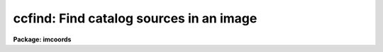 .. _ccfind:

ccfind: Find catalog sources in an image
========================================

**Package: imcoords**

.. raw:: html

  <h3>Usage</h3>
  <!-- BeginSection: 'USAGE' -->
  <p>
  ccfind input output image
  </p>
  <!-- EndSection:   'USAGE' -->
  <h3>Parameters</h3>
  <!-- BeginSection: 'PARAMETERS' -->
  <dl>
  <dt><b>input</b></dt>
  <!-- Sec='PARAMETERS' Level=0 Label='input' Line='input' -->
  <dd>The list of input celestial coordinate files. Coordinates may be entered
  by hand by setting input to <span style="font-family: monospace;">"STDIN"</span>. A STDIN coordinate list is terminated
  by typing &lt;EOF&gt; (usually &lt;ctrl/d&gt; or &lt;ctrl/z&gt;).
  </dd>
  </dl>
  <dl>
  <dt><b>output</b></dt>
  <!-- Sec='PARAMETERS' Level=0 Label='output' Line='output' -->
  <dd>The list of output matched coordinate files. The computed pixel values
  are appended to the input coordinate file line and written to output. The number
  of output files must equal the number of input files. Results may be
  printed on the terminal by setting output to <span style="font-family: monospace;">"STDOUT"</span>.
  </dd>
  </dl>
  <dl>
  <dt><b>image</b></dt>
  <!-- Sec='PARAMETERS' Level=0 Label='image' Line='image' -->
  <dd>The list of input images associated with the input coordinate files. The number
  of input images must equal the number of input coordinate files.
  </dd>
  </dl>
  <dl>
  <dt><b>lngcolumn = 1, latcolumn = 2</b></dt>
  <!-- Sec='PARAMETERS' Level=0 Label='lngcolumn' Line='lngcolumn = 1, latcolumn = 2' -->
  <dd>The input coordinate file columns containing the celestial ra / longitude and
  dec / latitude coordinates respectively.
  </dd>
  </dl>
  <dl>
  <dt><b>lngunits = <span style="font-family: monospace;">""</span>, latunits = <span style="font-family: monospace;">""</span></b></dt>
  <!-- Sec='PARAMETERS' Level=0 Label='lngunits' Line='lngunits = "", latunits = ""' -->
  <dd>The units of the input ra / longitude and dec / latitude coordinates. The
  options are <span style="font-family: monospace;">"hours"</span>, <span style="font-family: monospace;">"degreees"</span>, and <span style="font-family: monospace;">"radians"</span> for ra / longitude and
  <span style="font-family: monospace;">"degrees"</span> and <span style="font-family: monospace;">"radians"</span> for dec / latitude. If lngunits and latunits are
  undefined they default to the preferred units for the coordinates
  system specified by <i>insystem</i>, e.g. <span style="font-family: monospace;">"hours"</span> and <span style="font-family: monospace;">"degrees"</span> for
  equatorial systems and <span style="font-family: monospace;">"degrees"</span> and <span style="font-family: monospace;">"degrees"</span> for ecliptic, galactic, and
  supergalactic systems.
  </dd>
  </dl>
  <dl>
  <dt><b>insystem = <span style="font-family: monospace;">"j2000"</span></b></dt>
  <!-- Sec='PARAMETERS' Level=0 Label='insystem' Line='insystem = "j2000"' -->
  <dd>The input celestial coordinate system. The <i>insystem</i> parameter
  sets the preferred units for the input celestial coordinates, and
  tells CCFIND how to transform the input celestial coordinates 
  the input image celestial coordinate system. The systems of most
  interest to users are <span style="font-family: monospace;">"icrs"</span>, <span style="font-family: monospace;">"j2000"</span>, and <span style="font-family: monospace;">"b1950"</span>.  The full set
  of options are the following:
  <dl>
  <dt><b>equinox [epoch]</b></dt>
  <!-- Sec='PARAMETERS' Level=1 Label='equinox' Line='equinox [epoch]' -->
  <dd>The equatorial mean place post-IAU 1976 (FK5) system if equinox is a
  Julian epoch, e.g. J2000.0 or 2000.0, or the equatorial mean place
  pre-IAU 1976 system (FK4) if equinox is a Besselian epoch, e.g. B1950.0
  or 1950.0. Julian equinoxes are prefixed by a J or j, Besselian equinoxes
  by a B or b. Equinoxes without the J / j or B / b prefix are treated as
  Besselian epochs if they are &lt; 1984.0, Julian epochs if they are &gt;= 1984.0.
  Epoch is the epoch of the observation and may be a Julian
  epoch, a Besselian epoch, or a Julian date. Julian epochs
  are prefixed by a J or j, Besselian epochs by a B or b.
  Epochs without the J / j or B / b prefix default to the epoch type of
  equinox if the epoch value &lt;= 3000.0, otherwise epoch is interpreted as
  a Julian date.  If undefined epoch defaults to equinox.
  </dd>
  </dl>
  <dl>
  <dt><b>icrs [equinox] [epoch]</b></dt>
  <!-- Sec='PARAMETERS' Level=1 Label='icrs' Line='icrs [equinox] [epoch]' -->
  <dd>The International Celestial Reference System (ICRS) where equinox is
  a Julian or Besselian epoch e.g. J2000.0  or B1980.0.
  Equinoxes without the J / j or B / b prefix are treated as Julian epochs.
  The default value of equinox is J2000.0.
  Epoch is a Besselian epoch, a Julian epoch, or a Julian date.
  Julian epochs are prefixed by a J or j, Besselian epochs by a B or b.
  Epochs without the J / j or B / b prefix default to Julian epochs
  if the epoch value &lt;= 3000.0, otherwise epoch is interpreted as
  a Julian date.  If undefined epoch defaults to equinox.
  </dd>
  </dl>
  <dl>
  <dt><b>fk5 [equinox] [epoch]</b></dt>
  <!-- Sec='PARAMETERS' Level=1 Label='fk5' Line='fk5 [equinox] [epoch]' -->
  <dd>The equatorial mean place post-IAU 1976 (FK5) system where equinox is
  a Julian or Besselian epoch e.g. J2000.0  or B1980.0.
  Equinoxes without the J / j or B / b prefix are treated as Julian epochs.
  The default value of equinox is J2000.0.
  Epoch is a Besselian epoch, a Julian epoch, or a Julian date.
  Julian epochs are prefixed by a J or j, Besselian epochs by a B or b.
  Epochs without the J / j or B / b prefix default to Julian epochs
  if the epoch value &lt;= 3000.0, otherwise epoch is interpreted as
  a Julian date.  If undefined epoch defaults to equinox.
  </dd>
  </dl>
  <dl>
  <dt><b>fk4 [equinox] [epoch]</b></dt>
  <!-- Sec='PARAMETERS' Level=1 Label='fk4' Line='fk4 [equinox] [epoch]' -->
  <dd>The equatorial mean place pre-IAU 1976 (FK4) system where equinox is a
  Besselian or Julian epoch e.g. B1950.0  or J2000.0,
  and epoch is the Besselian epoch, the Julian epoch, or the Julian date of the
  observation.
  Equinoxes without the J / j or B / b prefix are treated
  as Besselian epochs. The default value of equinox is B1950.0. Epoch
  is a Besselian epoch, a Julian epoch, or a Julian date.
  Julian epochs are prefixed by a J or j, Besselian epochs by a B or b.
  Epochs without the J / j or B / b prefix default to Besselian epochs
  if the epoch value &lt;= 3000.0, otherwise epoch is interpreted as
  a Julian date.  If undefined epoch defaults to equinox.
  </dd>
  </dl>
  <dl>
  <dt><b>noefk4 [equinox] [epoch]</b></dt>
  <!-- Sec='PARAMETERS' Level=1 Label='noefk4' Line='noefk4 [equinox] [epoch]' -->
  <dd>The equatorial mean place pre-IAU 1976 (FK4) system but without the E-terms
  where equinox is a Besselian or Julian epoch e.g. B1950.0 or J2000.0,
  and epoch is the Besselian epoch, the Julian epoch, or the Julian date of the
  observation.
  Equinoxes without the J / j or B / b prefix are treated
  as Besselian epochs. The default value of equinox is B1950.0.
  Epoch is a Besselian epoch, a Julian epoch, or a Julian date.
  Julian epochs are prefixed by a J or j, Besselian epochs by a B or b.
  Epochs without the J / j or B / b prefix default to Besselian epochs
  if the epoch value &lt;= 3000.0, otherwise epoch is interpreted as
  a Julian day.  If undefined epoch defaults to equinox.
  </dd>
  </dl>
  <dl>
  <dt><b>apparent epoch</b></dt>
  <!-- Sec='PARAMETERS' Level=1 Label='apparent' Line='apparent epoch' -->
  <dd>The equatorial geocentric apparent place post-IAU 1976 system where
  epoch is the epoch of observation.
  Epoch is a Besselian epoch, a Julian epoch or a Julian date.
  Julian epochs are prefixed by a J or j, Besselian epochs by a B or b.
  Epochs without the J / j or B / b prefix default to Besselian
  epochs if the epoch value &lt; 1984.0, Julian epochs
  if the epoch value &lt;= 3000.0, otherwise epoch is interpreted as
  a Julian date.
  </dd>
  </dl>
  <dl>
  <dt><b>ecliptic epoch</b></dt>
  <!-- Sec='PARAMETERS' Level=1 Label='ecliptic' Line='ecliptic epoch' -->
  <dd>The ecliptic coordinate system where epoch is the epoch of observation.
  Epoch is a Besselian epoch, a Julian epoch, or a Julian date.
  Julian epochs are prefixed by a J or j, Besselian epochs by a B or b.
  Epochs without the J / j or B / b prefix default to Besselian epochs
  if the epoch values &lt; 1984.0, Julian epochs
  if the epoch value &lt;= 3000.0, otherwise epoch is interpreted as
  a Julian day.
  </dd>
  </dl>
  <dl>
  <dt><b>galactic [epoch]</b></dt>
  <!-- Sec='PARAMETERS' Level=1 Label='galactic' Line='galactic [epoch]' -->
  <dd>The IAU 1958 galactic coordinate system.
  Epoch is a Besselian epoch, a Julian epoch or a Julian date.
  Julian epochs are prefixed by a J or j, Besselian epochs by a B or b.
  Epochs without the J / j or B / b prefix default to Besselian
  epochs if the epoch value &lt; 1984.0, Julian epochs
  if the epoch value &lt;= 3000.0, otherwise epoch is interpreted as
  a Julian date. The default value of epoch is B1950.0.
  </dd>
  </dl>
  <dl>
  <dt><b>supergalactic [epoch]</b></dt>
  <!-- Sec='PARAMETERS' Level=1 Label='supergalactic' Line='supergalactic [epoch]' -->
  <dd>The deVaucouleurs supergalactic coordinate system.
  Epoch is a Besselian epoch, a Julian epoch or a Julian date.
  Julian epochs are prefixed by a J or j, Besselian epochs by a B or b.
  Epochs without the J / j or B / b prefix default to Besselian
  epochs if the epoch value &lt; 1984.0, Julian epochs
  if the epoch value &lt;= 3000.0, otherwise epoch is interpreted as
  a Julian date. The default value of epoch is B1950.0.
  </dd>
  </dl>
  In all the above cases fields in [] are optional with the defaults as
  described. The epoch field for the icrs, fk5, galactic, and supergalactic
  coordinate systems is only used if the input coordinates are in the
  equatorial fk4, noefk4, fk5, or icrs systems and proper motions are supplied.
  Since CCFIND does not currently support proper motions these fields are
  not required.
  </dd>
  </dl>
  <dl>
  <dt><b>usewcs = no</b></dt>
  <!-- Sec='PARAMETERS' Level=0 Label='usewcs' Line='usewcs = no' -->
  <dd>Use image header information to compute the input image celestial coordinate
  system ? If usewcs is <span style="font-family: monospace;">"yes"</span>, the image coordinate system is read from the
  image header.  If usewcs is <span style="font-family: monospace;">"no"</span>, the input image celestial coordinates
  system is defined by <i>xref</i>, <i>yref</i>, <i>xmag</i>, <i>ymag</i>,
  <i>xrotation</i>, <i>yrotation</i>, <i>lngref</i>, <i>latref</i>, 
  <i>lngrefunits</i>, <i>latrefunits</i>, <i>refsystem</i>, and <i>projection</i>
  parameters respectively.
  </dd>
  </dl>
  <dl>
  <dt><b>xref = INDEF, yref = INDEF</b></dt>
  <!-- Sec='PARAMETERS' Level=0 Label='xref' Line='xref = INDEF, yref = INDEF' -->
  <dd>The x and y pixel coordinates of the reference point.
  xref and yref default to the center of the image in pixel coordinates.
  </dd>
  </dl>
  <dl>
  <dt><b>xmag = INDEF, ymag = INDEF</b></dt>
  <!-- Sec='PARAMETERS' Level=0 Label='xmag' Line='xmag = INDEF, ymag = INDEF' -->
  <dd>The x and y scale factors in arcseconds per pixel.  xmag and ymag default
  to 1.0 and 1.0 arcseconds per pixel.
  </dd>
  </dl>
  <dl>
  <dt><b>xrotation = INDEF, yrotation = INDEF</b></dt>
  <!-- Sec='PARAMETERS' Level=0 Label='xrotation' Line='xrotation = INDEF, yrotation = INDEF' -->
  <dd>The x and y rotation angles in degrees. xrotation and yrotation are
  interpreted as the rotation of the ra / longitude and dec / latitude
  coordinates with respect to the x and y axes, and default 0.0 and 0.0 degrees
  respectively. To set east to the up, down, left, and right directions,
  set xrotation to 90, 270, 180, and 0 respectively. To set north to the
  up, down, left, and right directions, set yrotation to  0, 180, 90, and 270
  degrees respectively. Any global rotation must be added to both the
  xrotation and yrotation values.
  </dd>
  </dl>
  <dl>
  <dt><b>lngref = <span style="font-family: monospace;">"INDEF"</span>, latref = <span style="font-family: monospace;">"INDEF"</span></b></dt>
  <!-- Sec='PARAMETERS' Level=0 Label='lngref' Line='lngref = "INDEF", latref = "INDEF"' -->
  <dd>The ra / longitude and dec / latitude of the reference point. Lngref and latref
  may be numbers, e.g 13:20:42.3 and -33:41:26, or keywords for the
  appropriate parameters in the image header, e.g. RA and DEC for NOAO
  image data. If lngref and latref are undefined they default to 0.0 and 0.0
  respectively.
  </dd>
  </dl>
  <dl>
  <dt><b>lngrefunits = <span style="font-family: monospace;">""</span>, latrefunits = <span style="font-family: monospace;">""</span></b></dt>
  <!-- Sec='PARAMETERS' Level=0 Label='lngrefunits' Line='lngrefunits = "", latrefunits = ""' -->
  <dd>The units of the reference point celestial  coordinates. The options
  are <span style="font-family: monospace;">"hours"</span>, <span style="font-family: monospace;">"degrees"</span>, and <span style="font-family: monospace;">"radians"</span> for the ra / longitude coordinates,
  and <span style="font-family: monospace;">"degrees"</span> and <span style="font-family: monospace;">"radians"</span> for the dec /latitude coordinates.
  If lngrefunits and latrefunits are undefined they default to the preferred
  units of the reference system.
  </dd>
  </dl>
  <dl>
  <dt><b>refsystem = <span style="font-family: monospace;">"INDEF"</span></b></dt>
  <!-- Sec='PARAMETERS' Level=0 Label='refsystem' Line='refsystem = "INDEF"' -->
  <dd>The celestial coordinate system of the reference point. Refsystem may
  be any one of the options listed under the <i>insystem</i> parameter, e.g.
  <span style="font-family: monospace;">"b1950"</span>, or an image header keyword containing the epoch of the observation
  in years, e.g. EPOCH for NOAO data.  If refsystem is undefined
  the celestial coordinate system of the reference point defaults to the
  celestial coordinate system of the input coordinates <i>insystem</i>.
  </dd>
  </dl>
  <dl>
  <dt><b>projection = <span style="font-family: monospace;">"tan"</span></b></dt>
  <!-- Sec='PARAMETERS' Level=0 Label='projection' Line='projection = "tan"' -->
  <dd>The sky projection geometry. The most commonly used projections in
  astronomy are <span style="font-family: monospace;">"tan"</span>, <span style="font-family: monospace;">"arc"</span>, <span style="font-family: monospace;">"sin"</span>, and <span style="font-family: monospace;">"lin"</span>. Other supported projections
  are <span style="font-family: monospace;">"ait"</span>, <span style="font-family: monospace;">"car"</span>, <span style="font-family: monospace;">"csc"</span>, <span style="font-family: monospace;">"gls"</span>, <span style="font-family: monospace;">"mer"</span>, <span style="font-family: monospace;">"mol"</span>, <span style="font-family: monospace;">"par"</span>, <span style="font-family: monospace;">"pco"</span>, <span style="font-family: monospace;">"qsc"</span>, <span style="font-family: monospace;">"stg"</span>,
  <span style="font-family: monospace;">"tsc"</span>, and <span style="font-family: monospace;">"zea"</span>.
  </dd>
  </dl>
  <dl>
  <dt><b>center = yes</b></dt>
  <!-- Sec='PARAMETERS' Level=0 Label='center' Line='center = yes' -->
  <dd>Center the object pixel coordinates using an x and y marginal centroiding
  algorithm ?
  </dd>
  </dl>
  <dl>
  <dt><b>sbox = 21</b></dt>
  <!-- Sec='PARAMETERS' Level=0 Label='sbox' Line='sbox = 21' -->
  <dd>The search box width in pixels. Sbox defines the region of the input image
  searched and used to compute the initial x and y marginal centroids. Users
  worried about contamination can set sbox = cbox, so that the first
  centering iteration will be the same as the others.
  </dd>
  </dl>
  <dl>
  <dt><b>cbox = 9</b></dt>
  <!-- Sec='PARAMETERS' Level=0 Label='cbox' Line='cbox = 9' -->
  <dd>The centering box width in pixels. Cbox defines the region of the input
  image used to compute the final x and y marginal centroids.
  </dd>
  </dl>
  <dl>
  <dt><b>datamin = INDEF, datamax = INDEF</b></dt>
  <!-- Sec='PARAMETERS' Level=0 Label='datamin' Line='datamin = INDEF, datamax = INDEF' -->
  <dd>The minimum and maximum good data values. Values outside this range
  are exclude from the x and y marginal centroid computation.
  </dd>
  </dl>
  <dl>
  <dt><b>background = INDEF</b></dt>
  <!-- Sec='PARAMETERS' Level=0 Label='background' Line='background = INDEF' -->
  <dd>The background value used by the centroiding algorithm. If background is
  INDEF, a value equal to the mean value of the good data pixels for
  each object is used.
  </dd>
  </dl>
  <dl>
  <dt><b>maxiter = 5</b></dt>
  <!-- Sec='PARAMETERS' Level=0 Label='maxiter' Line='maxiter = 5' -->
  <dd>The maximum number of centroiding iterations to perform. The centroiding
  algorithm will halt when this limit is reached or when the desired tolerance
  is reached.
  </dd>
  </dl>
  <dl>
  <dt><b>tolerance = 0</b></dt>
  <!-- Sec='PARAMETERS' Level=0 Label='tolerance' Line='tolerance = 0' -->
  <dd>The convergence tolerance of the centroiding algorithm. Tolerance is
  defined as the maximum permitted integer shift of the centering box in
  pixels from one iteration to the next.
  </dd>
  </dl>
  <dl>
  <dt><b>verbose</b></dt>
  <!-- Sec='PARAMETERS' Level=0 Label='verbose' Line='verbose' -->
  <dd>Print messages about actions taken by the task?
  </dd>
  </dl>
  <!-- EndSection:   'PARAMETERS' -->
  <h3>Description</h3>
  <!-- BeginSection: 'DESCRIPTION' -->
  <p>
  CCFIND locates the objects in the input celestial coordinate lists <i>input</i>
  in the input images <i>image</i> using the image world coordinate system,
  and writes the located objects to the output matched coordinates files
  <i>output</i>. CCFIND computes the pixel coordinates of each object by,
  1) transforming the input celestial coordinates to image celestial coordinate
  system, 2) using the image celestial coordinate system to compute the
  initial pixel coordinates, and 3) computing the final pixel coordinates
  using a centroiding algorithm. The image celestial coordinate system may
  be read from the image header or supplied by the user. The CCFIND output
  files are suitable for input to the plate solution computation task CCMAP.
  </p>
  <p>
  The input ra / longitude and dec / latitude coordinates are read from
  columns <i>lngcolumn</i> and <i>latcolumn</i> in the input coordinate
  file respectively.
  </p>
  <p>
  The input celestial coordinate system is set by the <i>insystem</i> parameter,
  and must be one of the following: equatorial, ecliptic, galactic, or
  supergalactic.  The equatorial coordinate systems must be one of: 1) FK4,
  the mean place pre-IAU 1976 system, 2) FK4-NO-E, the same as FK4 but without
  the E-terms, 3) FK5, the mean place post-IAU 1976 system, 4) ICRS the
  International Celestial Reference System, 5) GAPPT, the geocentric apparent
  place in the post-IAU 1976 system.
  </p>
  <p>
  The <i>lngunits</i> and <i>latunits</i> parameters set the units of the input
  celestial coordinates. If undefined, lngunits and latunits assume sensible
  defaults for the input celestial coordinate system set by the <i>insystem</i>
  parameter, e.g. <span style="font-family: monospace;">"hours"</span> and <span style="font-family: monospace;">"degrees"</span> for equatorial coordinates and <span style="font-family: monospace;">"degrees"</span>
  and <span style="font-family: monospace;">"degrees"</span> for galactic coordinates.
  </p>
  <p>
  If the <i>usewcs</i> parameter is <span style="font-family: monospace;">"yes"</span>, the image celestial coordinate
  system is read from the image header keywords CRPIX, CRVAL, CD or CDELT/CROTA,
  RADECSYS, EQUINOX or EPOCH, and MJD-OBS or DATE-OBS, where the mathematical
  part of this transformation is shown below.
  </p>
  <pre>
          xi = a + b * x + c * y
         eta = d + e * x + f * y
           b = CD1_1
           c = CD1_2
           e = CD2_1
           f = CD2_2
           a = - b * CRPIX1 - c * CRPIX2
           d = - e * CRPIX1 - f * CRPIX2 
         lng = CRVAL1 + PROJ (xi, eta)
         lat = CRVAL2 + PROJ (xi, eta)
  </pre>
  <p>
  If usewcs is <span style="font-family: monospace;">"no"</span>, then the image celestial coordinate system is computed
  using the values of the <i>xref</i>, <i>yref</i>, <i>xmag</i>, <i>ymag</i>,
  <i>xrotation</i>, <i>yrotation</i>, <i>lngref</i>, <i>latref</i>,
  <i>lngrefunits</i>, <i>latrefunits</i>, <i>refsystem</i>, and <i>projection</i>
  supplied by the user, where the mathematical part of this transformation is
  shown below.
  </p>
  <pre>
          xi = a + b * x + c * y
         eta = d + e * x + f * y
           b = xmag * cos (xrotation)
           c = -ymag * sin (yrotation)
           e = xmag * sin (xrotation)
           f = ymag * cos (yrotation)
           a = - b * xref - c * yref 
           d = - e * xref - f * yref
         lng = lngref + PROJ (xi, eta)
         lat = latref + PROJ (xi, eta)
  </pre>
  <p>
  In both the above examples, x and y are the pixel coordinates, xi and eta
  are the usual projected (standard) coordinates, lng and lat are the celestial
  coordinates, and PROJ stands for the projection function,  usually
  the tangent plane projection function.
  </p>
  <p>
  Once the image celestial coordinate system is determined, CCFIND transforms
  the input celestial coordinates to the image celestial coordinate system
  using the value of the <i>insystem</i> parameter, and either the values of
  the image header keywords RADECSYS, EQUINOX / EPOCH, and MJD-OBS / DATE-OBS
  (if <i>usewcs</i> = <span style="font-family: monospace;">"yes"</span>), or the value of the <i>refsystem</i> parameter (if
  <i>usewcs</i> = <span style="font-family: monospace;">"no"</span>), and then transforms the image celestial coordinates
  to pixel coordinates using the inverse of the transformation functions
  shown above.
  </p>
  <p>
  If <i>center</i> is yes, CCFIND locates the objects in the input
  image using an  xn and y marginal centroiding algorithm. Pixels
  inside a box <i>sbox</i> pixels wide centered in the initial coordinates,
  are used to locate the objects in the image. Accurate final centering
  is done using pixels inside a region <i>cbox</i> pixels wide centered on
  these initial coordinates. Sbox should be set to a value large enough
  to locate the object, but small enough to exclude other bright sources.
  Cbox should be set to a value small enough to exclude sky values and other
  bright sources, but large enough to include the wings of point sources.
  Bad data can be excluded from the centroiding algorithm by setting
  the <i>datamin</i> and <i>datamax</i> parameters. If <i>background</i> is
  undefined then the centroiding algorithm sets the background value to
  the mean of the good data values inside the centering box.
  The centroiding algorithm iterates until the maximum number of
  iterations <i>maxiter</i> limit is reached, or until the tolerance
  criteria <i>tolerance</i> is achieved.
  </p>
  <p>
  Only objects whose coordinates are successfully located in the 
  input image are written to the output coordinate file. The computed
  output pixel coordinates are appended to the input image line using
  the format parameters <i>xformat</i> and <i>yformat</i> parameters,
  whose default values are <span style="font-family: monospace;">"%10.3f"</span> and <span style="font-family: monospace;">"%10.3f"</span> respectively
  </p>
  <!-- EndSection:   'DESCRIPTION' -->
  <h3>Formats</h3>
  <!-- BeginSection: 'FORMATS' -->
  <p>
  A  format  specification has the form <span style="font-family: monospace;">"%w.dCn"</span>, where w is the field
  width, d is the number of decimal places or the number of digits  of
  precision,  C  is  the  format  code,  and  n is radix character for
  format code <span style="font-family: monospace;">"r"</span> only.  The w and d fields are optional.  The  format
  codes C are as follows:
     
  </p>
  <pre>
  b       boolean (YES or NO)
  c       single character (c or '\c' or '\0nnn')
  d       decimal integer
  e       exponential format (D specifies the precision)
  f       fixed format (D specifies the number of decimal places)
  g       general format (D specifies the precision)
  h       hms format (hh:mm:ss.ss, D = no. decimal places)
  m       minutes, seconds (or hours, minutes) (mm:ss.ss)
  o       octal integer
  rN      convert integer in any radix N
  s       string (D field specifies max chars to print)
  t       advance To column given as field W
  u       unsigned decimal integer
  w       output the number of spaces given by field W
  x       hexadecimal integer
  z       complex format (r,r) (D = precision)
     
     
  Conventions for w (field width) specification:
     
      W =  n      right justify in field of N characters, blank fill
          -n      left justify in field of N characters, blank fill
          0n      zero fill at left (only if right justified)
  absent, 0       use as much space as needed (D field sets precision)
  
  Escape sequences (e.g. "\n" for newline):
     
  \b      backspace   (not implemented)
       formfeed
  \n      newline (crlf)
  \r      carriage return
  \t      tab
  \"      string delimiter character
  \'      character constant delimiter character
  \\      backslash character
  \nnn    octal value of character
     
  Examples
     
  %s          format a string using as much space as required
  %-10s       left justify a string in a field of 10 characters
  %-10.10s    left justify and truncate a string in a field of 10 characters
  %10s        right justify a string in a field of 10 characters
  %10.10s     right justify and truncate a string in a field of 10 characters
     
  %7.3f       print a real number right justified in floating point format
  %-7.3f      same as above but left justified
  %15.7e      print a real number right justified in exponential format
  %-15.7e     same as above but left justified
  %12.5g      print a real number right justified in general format
  %-12.5g     same as above but left justified
  
  %h          format as nn:nn:nn.n
  %15h        right justify nn:nn:nn.n in field of 15 characters
  %-15h       left justify nn:nn:nn.n in a field of 15 characters
  cctran.hlp-(67%)-line 268-file 1 of 1
  %12.2h      right justify nn:nn:nn.nn
  %-12.2h     left justify nn:nn:nn.nn
     
  %H          / by 15 and format as nn:nn:nn.n
  %15H        / by 15 and right justify nn:nn:nn.n in field of 15 characters
  %-15H       / by 15 and left justify nn:nn:nn.n in field of 15 characters
  %12.2H      / by 15 and right justify nn:nn:nn.nn
  %-12.2H     / by 15 and left justify nn:nn:nn.nn
  
  \n          insert a newline
  </pre>
  <!-- EndSection:   'FORMATS' -->
  <h3>Examples</h3>
  <!-- BeginSection: 'EXAMPLES' -->
  <p>
  1. Locate the object in the list wpix.coords in the image wpix using
  the existing image header wcs. The input celestial coordinates file
  contains j2000 GSC catalog coordinates of 5 objects in the field.
  The image wcs is in b1950.
  </p>
  <pre>
  cl&gt; imcopy dev$wpix wpix
      ... copy the test image into the current directory
  
  cl&gt; hedit wpix equinox 1950.0 add+
      ... change the epoch keyword value to the correct number
  
  cl&gt; type wpix.coords
  13:29:47.297  47:13:37.52
  13:29:37.406  47:09:09.18
  13:29:38.700  47:13:36.23
  13:29:55.424  47:10:05.15
  13:30:01.816  47:12:58.79
  
  cl&gt; ccfind wpix.coords wpix.match wpix usewcs+
  
  Input File: wpix.coords  Output File: wpix.match
      Image: wpix  Wcs: 
  Insystem: j2000  Coordinates: equatorial FK5
      Equinox: J2000.000 Epoch: J2000.00000000 MJD: 51544.50000
  Refsystem: wpix.imh logical  Projection: TAN  Ra/Dec axes: 1/2
      Coordinates: equatorial FK4 Equinox: B1950.000
      Epoch: B1987.25767884 MJD: 46890.00000
  Located 5 objects in image wpix
  
  cl&gt; type wpix.match
  # Input File: wpix.coords  Output File: wpix.match
  #     Image: wpix  Wcs: 
  # Insystem: j2000  Coordinates: equatorial FK5
  #     Equinox: J2000.000 Epoch: J2000.00000000 MJD: 51544.50000
  # Refsystem: wpix.imh logical  Projection: TAN  Ra/Dec axes: 1/2
  #     Coordinates: equatorial FK4 Equinox: B1950.000
  #     Epoch: B1987.25767884 MJD: 46890.00000
  
  13:29:47.297  47:13:37.52     327.504    410.379
  13:29:37.406  47:09:09.18     465.503     62.101
  13:29:38.700  47:13:36.23     442.013    409.654
  13:29:55.424  47:10:05.15     224.351    131.200
  13:30:01.816  47:12:58.79     134.373    356.327
  
  cl&gt; ccmap wpix.match ccmap.db xcol=3 ycol=4 lngcol=1 latcol=2 ...
  </pre>
  <p>
  2. Repeat the previous example but input the image coordinate system by hand.
  The scale is known to be ~0.77 arcseconds per pixel, north is up, east is left,
  and the center of the image is near ra = 13:27:47, dec = 47:27:14 in 1950
  coordinates.
  </p>
  <pre>
  cl&gt; ccfind wpix.coords wpix.match wpix xmag=-0.77 ymag=.77 lngref=13:27:47 \<br>
  latref=47:27:14 refsystem=b1950.
  
  Input File: wpix.coords  Output File: wpix.match.1
      Image: wpix  Wcs: 
  Insystem: j2000  Coordinates: equatorial FK5
      Equinox: J2000.000 Epoch: J2000.00000000 MJD: 51544.50000
  Refsystem: b1950  Coordinates: equatorial FK4
      Equinox: B1950.000 Epoch: B1950.00000000 MJD: 33281.92346
  Located 5 objects in image wpix
  
  
  cl&gt; type wpix.match 
  
  # Input File: wpix.coords  Output File: wpix.match
  #     Image: wpix  Wcs: 
  # Insystem: j2000  Coordinates: equatorial FK5
  #     Equinox: J2000.000 Epoch: J2000.00000000 MJD: 51544.50000
  # Refsystem: b1950  Coordinates: equatorial FK4
  #     Equinox: B1950.000 Epoch: B1950.00000000 MJD: 33281.92346
  
  13:29:47.297  47:13:37.52     327.504    410.379
  13:29:37.406  47:09:09.18     465.503     62.101
  13:29:38.700  47:13:36.23     442.013    409.654
  13:29:55.424  47:10:05.15     224.351    131.200
  13:30:01.816  47:12:58.79     134.373    356.327
  </pre>
  <p>
  3. Repeat the previous example but read the ra, dec, and epoch from the
  image header keywords RA, DEC, and EPOCH. It turns out the telescope
  RA and DEC recorded in the image header are not very accurate and that
  EPOCH is 0.0 instead of 1987.26 so we will fix up the header before
  trying out the example.
  </p>
  <pre>
  cl&gt; hedit wpix EPOCH 1987.26
  cl&gt; hedit wpix RA '13:29:21'
  cl&gt; hedit wpix DEC '47:15:42'
  
  cl&gt; ccfind wpix.coords wpix.match wpix xmag=-0.77 ymag=.77 lngref=RA \<br>
  latref=DEC refsystem=EPOCH
  
  Input File: wpix.coords  Output File: wpix.match
      Image: wpix  Wcs: 
  Insystem: j2000  Coordinates: equatorial FK5
      Equinox: J2000.000 Epoch: J2000.00000000 MJD: 51544.50000
  Refsystem: 1987.26  Coordinates: equatorial FK5
      Equinox: J1987.260 Epoch: J1987.26000000 MJD: 46891.21500
  Located 5 objects in image wpix
  
  # Input File: wpix.coords  Output File: wpix.match
  #     Image: wpix  Wcs: 
  # Insystem: j2000  Coordinates: equatorial FK5
  #     Equinox: J2000.000 Epoch: J2000.00000000 MJD: 51544.50000
  # Refsystem: 1987.26  Coordinates: equatorial FK5
  #     Equinox: J1987.260 Epoch: J1987.26000000 MJD: 46891.21500
  
  13:29:47.297  47:13:37.52     327.504    410.379
  13:29:37.406  47:09:09.18     465.503     62.101
  13:29:38.700  47:13:36.23     442.013    409.654
  13:29:55.424  47:10:05.15     224.351    131.200
  13:30:01.816  47:12:58.79     134.373    356.327
  </pre>
  <p>
  4. Use ccfind to predict the pixel coordinate in the last example by
  turning off the object centering, and mark the predicted coordinates
  on the image display with red dots.
  </p>
  <pre>
  cl&gt; ccfind wpix.coords wpix.match wpix xmag=-0.77 ymag=.77 lngref=RA \<br>
  latref=DEC refsystem=EPOCH center-
  
  Input File: wpix.coords  Output File: wpix.match
      Image: wpix  Wcs: 
  Insystem: j2000  Coordinates: equatorial FK5
      Equinox: J2000.000 Epoch: J2000.00000000 MJD: 51544.50000
  Refsystem: 1987.26  Coordinates: equatorial FK5
      Equinox: J1987.260 Epoch: J1987.26000000 MJD: 46891.21500
  Located 5 objects in image wpix
  
  cl&gt; type wpix.match
  
  # Input File: wpix.coords  Output File: wpix.match
  #     Image: wpix  Wcs: 
  # Insystem: j2000  Coordinates: equatorial FK5
  #     Equinox: J2000.000 Epoch: J2000.00000000 MJD: 51544.50000
  # Refsystem: 1987.26  Coordinates: equatorial FK5
  #     Equinox: J1987.260 Epoch: J1987.26000000 MJD: 46891.21500
  
  13:29:47.297  47:13:37.52     333.954    401.502
  13:29:37.406  47:09:09.18     465.338     53.175
  13:29:38.700  47:13:36.23     447.687    399.967
  13:29:55.424  47:10:05.15     226.600    125.612
  13:30:01.816  47:12:58.79     141.892    351.084
  
  cl&gt; display wpix 1
  
  cl&gt; fields wpix.match 3,4 | tvmark 1 STDIN col=204
  
  </pre>
  <!-- EndSection:   'EXAMPLES' -->
  <h3>Time requirements</h3>
  <!-- BeginSection: 'TIME REQUIREMENTS' -->
  <!-- EndSection:   'TIME REQUIREMENTS' -->
  <h3>Bugs</h3>
  <!-- BeginSection: 'BUGS' -->
  <!-- EndSection:   'BUGS' -->
  <h3>See also</h3>
  <!-- BeginSection: 'SEE ALSO' -->
  <p>
  starfind, ccxymatch, ccmap, ccsetwcs, cctran
  </p>
  
  <!-- EndSection:    'SEE ALSO' -->
  
  <!-- Contents: 'NAME' 'USAGE' 'PARAMETERS' 'DESCRIPTION' 'FORMATS' 'EXAMPLES' 'TIME REQUIREMENTS' 'BUGS' 'SEE ALSO'  -->
  
